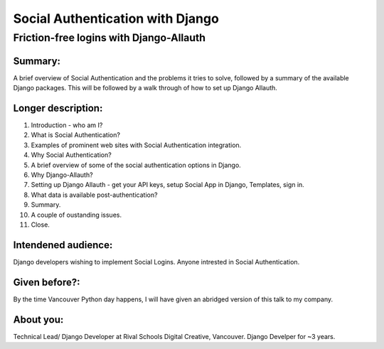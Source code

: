 Social Authentication with Django
---------------------------------

Friction-free logins with Django-Allauth
........................................

Summary:
========

A brief overview of Social Authentication and the problems it tries to solve, followed by a summary of the available Django packages.
This will be followed by a walk through of how to set up Django Allauth.


Longer description:
===================

1. Introduction - who am I?
2. What is Social Authentication?
3. Examples of prominent web sites with Social Authentication integration.
4. Why Social Authentication?
5. A brief overview of some of the social authentication options in Django.
6. Why Django-Allauth?
7. Setting up Django Allauth - get your API keys, setup Social App in Django, Templates, sign in.
8. What data is available post-authentication?
9. Summary.
10. A couple of oustanding issues.
11. Close.


Intendened audience:
====================

Django developers wishing to implement Social Logins. Anyone intrested in Social Authentication.


Given before?:
==============

By the time Vancouver Python day happens, I will have given an abridged version of this talk to my company.


About you:
==========

Technical Lead/ Django Developer at Rival Schools Digital Creative, Vancouver. Django Develper for ~3 years.
